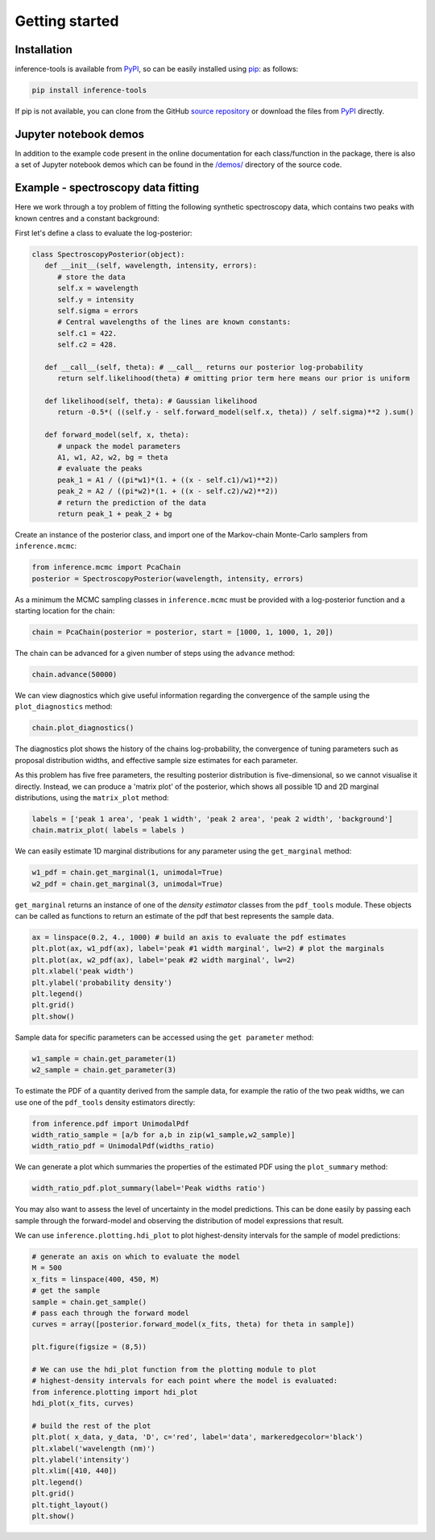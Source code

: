 Getting started
===============

.. _Installation:

Installation
------------

inference-tools is available from `PyPI <https://pypi.org/project/inference-tools/>`_,
so can be easily installed using `pip <https://pip.pypa.io/en/stable/>`_: as follows:

.. code-block:: bash

   pip install inference-tools

If pip is not available, you can clone from the GitHub `source repository <https://github.com/C-bowman/inference-tools>`_
or download the files from `PyPI <https://pypi.org/project/inference-tools/>`_ directly.

Jupyter notebook demos
----------------------

In addition to the example code present in the online documentation for each class/function
in the package, there is also a set of Jupyter notebook demos which can be found in the
`/demos/ <https://github.com/C-bowman/inference-tools/tree/PyPI-release/demos>`_ directory
of the source code.

Example - spectroscopy data fitting
-----------------------------------

Here we work through a toy problem of fitting the following synthetic spectroscopy data,
which contains two peaks with known centres and a constant background:

.. image:: ./images/getting_started_images/spectroscopy_data.png

First let's define a class to evaluate the log-posterior:

.. code-block:: python

   class SpectroscopyPosterior(object):
      def __init__(self, wavelength, intensity, errors):
         # store the data
         self.x = wavelength
         self.y = intensity
         self.sigma = errors
         # Central wavelengths of the lines are known constants:
         self.c1 = 422.
         self.c2 = 428.

      def __call__(self, theta): # __call__ returns our posterior log-probability
         return self.likelihood(theta) # omitting prior term here means our prior is uniform

      def likelihood(self, theta): # Gaussian likelihood
         return -0.5*( ((self.y - self.forward_model(self.x, theta)) / self.sigma)**2 ).sum()

      def forward_model(self, x, theta):
         # unpack the model parameters
         A1, w1, A2, w2, bg = theta
         # evaluate the peaks
         peak_1 = A1 / ((pi*w1)*(1. + ((x - self.c1)/w1)**2))
         peak_2 = A2 / ((pi*w2)*(1. + ((x - self.c2)/w2)**2))
         # return the prediction of the data
         return peak_1 + peak_2 + bg

Create an instance of the posterior class, and import one of the Markov-chain Monte-Carlo
samplers from ``inference.mcmc``:

.. code-block:: python

   from inference.mcmc import PcaChain
   posterior = SpectroscopyPosterior(wavelength, intensity, errors)

As a minimum the MCMC sampling classes in ``inference.mcmc`` must be provided with a
log-posterior function and a starting location for the chain:

.. code-block:: python

   chain = PcaChain(posterior = posterior, start = [1000, 1, 1000, 1, 20])

The chain can be advanced for a given number of steps using the ``advance`` method:

.. code-block:: python

   chain.advance(50000)

We can view diagnostics which give useful information regarding the convergence of the
sample using the ``plot_diagnostics`` method:

.. code-block:: python

   chain.plot_diagnostics()

.. image:: ./images/getting_started_images/plot_diagnostics_example.png

The diagnostics plot shows the history of the chains log-probability, the convergence of
tuning parameters such as proposal distribution widths, and effective sample size estimates
for each parameter.

As this problem has five free parameters, the resulting posterior distribution is
five-dimensional, so we cannot visualise it directly. Instead, we can produce a
'matrix plot' of the posterior, which shows all possible 1D and 2D marginal
distributions, using the ``matrix_plot`` method:

.. code-block:: python

   labels = ['peak 1 area', 'peak 1 width', 'peak 2 area', 'peak 2 width', 'background']
   chain.matrix_plot( labels = labels )

.. image:: ./images/getting_started_images/matrix_plot_example.png

We can easily estimate 1D marginal distributions for any parameter using the
``get_marginal`` method:

.. code-block:: python

   w1_pdf = chain.get_marginal(1, unimodal=True)
   w2_pdf = chain.get_marginal(3, unimodal=True)

``get_marginal`` returns an instance of one of the `density estimator` classes from the
``pdf_tools`` module. These objects can be called as functions to return an estimate of
the pdf that best represents the sample data.

.. code-block:: python

   ax = linspace(0.2, 4., 1000) # build an axis to evaluate the pdf estimates
   plt.plot(ax, w1_pdf(ax), label='peak #1 width marginal', lw=2) # plot the marginals
   plt.plot(ax, w2_pdf(ax), label='peak #2 width marginal', lw=2)
   plt.xlabel('peak width')
   plt.ylabel('probability density')
   plt.legend()
   plt.grid()
   plt.show()

.. image:: ./images/getting_started_images/width_pdfs_example.png

Sample data for specific parameters can be accessed using the ``get parameter`` method:

.. code-block:: python

   w1_sample = chain.get_parameter(1)
   w2_sample = chain.get_parameter(3)

To estimate the PDF of a quantity derived from the sample data, for example the ratio of
the two peak widths, we can use one of the ``pdf_tools`` density estimators directly:

.. code-block:: python

   from inference.pdf import UnimodalPdf
   width_ratio_sample = [a/b for a,b in zip(w1_sample,w2_sample)]
   width_ratio_pdf = UnimodalPdf(widths_ratio)

We can generate a plot which summaries the properties of the estimated PDF using the
``plot_summary`` method:

.. code-block:: python

   width_ratio_pdf.plot_summary(label='Peak widths ratio')

.. image:: ./images/getting_started_images/pdf_summary_example.png

You may also want to assess the level of uncertainty in the model predictions. This can
be done easily by passing each sample through the forward-model and observing the
distribution of model expressions that result.

We can use ``inference.plotting.hdi_plot`` to plot highest-density intervals for the
sample of model predictions:

.. code-block:: python

   # generate an axis on which to evaluate the model
   M = 500
   x_fits = linspace(400, 450, M)
   # get the sample
   sample = chain.get_sample()
   # pass each through the forward model
   curves = array([posterior.forward_model(x_fits, theta) for theta in sample])

   plt.figure(figsize = (8,5))

   # We can use the hdi_plot function from the plotting module to plot
   # highest-density intervals for each point where the model is evaluated:
   from inference.plotting import hdi_plot
   hdi_plot(x_fits, curves)

   # build the rest of the plot
   plt.plot( x_data, y_data, 'D', c='red', label='data', markeredgecolor='black')
   plt.xlabel('wavelength (nm)')
   plt.ylabel('intensity')
   plt.xlim([410, 440])
   plt.legend()
   plt.grid()
   plt.tight_layout()
   plt.show()

.. image:: ./images/getting_started_images/prediction_uncertainty_example.png
